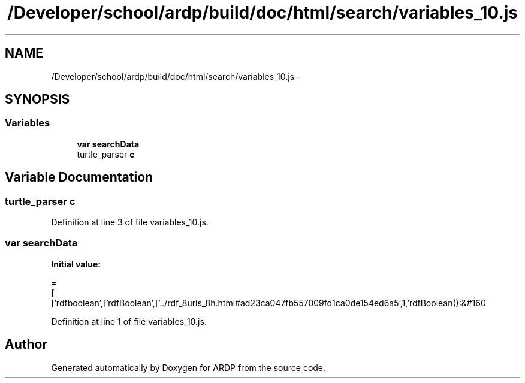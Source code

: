 .TH "/Developer/school/ardp/build/doc/html/search/variables_10.js" 3 "Tue Apr 19 2016" "Version 2.1.3" "ARDP" \" -*- nroff -*-
.ad l
.nh
.SH NAME
/Developer/school/ardp/build/doc/html/search/variables_10.js \- 
.SH SYNOPSIS
.br
.PP
.SS "Variables"

.in +1c
.ti -1c
.RI "\fBvar\fP \fBsearchData\fP"
.br
.ti -1c
.RI "turtle_parser \fBc\fP"
.br
.in -1c
.SH "Variable Documentation"
.PP 
.SS "turtle_parser c"

.PP
Definition at line 3 of file variables_10\&.js\&.
.SS "\fBvar\fP searchData"
\fBInitial value:\fP
.PP
.nf
=
[
  ['rdfboolean',['rdfBoolean',['\&.\&./rdf_8uris_8h\&.html#ad23ca047fb557009fd1ca0de154ed6a5',1,'rdfBoolean():&#160
.fi
.PP
Definition at line 1 of file variables_10\&.js\&.
.SH "Author"
.PP 
Generated automatically by Doxygen for ARDP from the source code\&.
